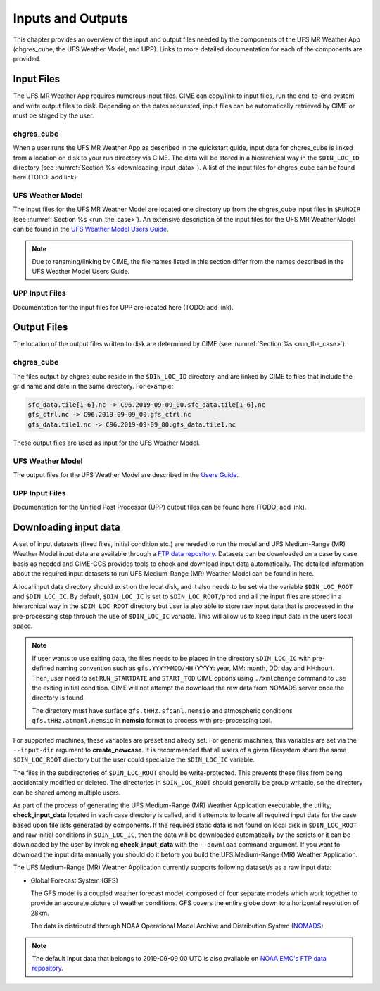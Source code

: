 .. _inputs_and_outputs:

******************
Inputs and Outputs
******************

This chapter provides an overview of the input and output files needed by the components
of the UFS MR Weather App (chgres_cube, the UFS Weather Model, and UPP).  Links to more
detailed documentation for each of the components are provided. 

===========
Input Files
===========

The UFS MR Weather App requires numerous input files.  CIME can copy/link to input files,
run the end-to-end system and write output files to disk.  Depending on the dates requested,
input files can be automatically retrieved by CIME or must be staged by the user.

-----------
chgres_cube
-----------

When a user runs the UFS MR Weather App as described in the quickstart guide, input data for
chgres_cube is linked from a location on disk to your run directory via CIME. The data will
be stored in a hierarchical way in the ``$DIN_LOC_ID`` directory
(see :numref:`Section %s <downloading_input_data>`).  A list of the input files for chgres_cube
can be found here (TODO: add link).

-----------------
UFS Weather Model
-----------------

The input files for the UFS MR Weather Model are located one directory up from the chgres_cube
input files in ``$RUNDIR`` (see :numref:`Section %s <run_the_case>`).   An extensive description
of the input files for the UFS MR Weather Model can be found in the `UFS Weather Model Users Guide
<https://ufs-mr-weather-app.readthedocs.io/projects/ufs-weather-model/en/latest/InputsOutputs.html>`_. 

.. note::
   Due to renaming/linking by CIME, the file names listed in this section differ from the names
   described in the UFS Weather Model Users Guide. 

---------------
UPP Input Files
---------------

Documentation for the input files for UPP are located here (TODO: add link).

============
Output Files
============

The location of the output files written to disk are determined by CIME
(see :numref:`Section %s <run_the_case>`).

-----------
chgres_cube
-----------

The files output by chgres_cube reside in the ``$DIN_LOC_ID`` directory, and are linked by CIME to
files that include the grid name and date in the same directory.  For example:

.. code-block:: console

   sfc_data.tile[1-6].nc -> C96.2019-09-09_00.sfc_data.tile[1-6].nc
   gfs_ctrl.nc -> C96.2019-09-09_00.gfs_ctrl.nc
   gfs_data.tile1.nc -> C96.2019-09-09_00.gfs_data.tile1.nc
 
These output files are used as input for the UFS Weather Model.

-----------------
UFS Weather Model
-----------------

The output files for the UFS Weather Model are described in the `Users Guide
<https://ufs-mr-weather-app.readthedocs.io/projects/ufs-weather-model/en/latest/InputsOutputs.html#output-files>`_.

---------------
UPP Input Files
---------------

Documentation for the Unified Post Processor (UPP) output files can be found here (TODO: add link).

.. _downloading_input_data:

======================
Downloading input data
======================

A set of input datasets (fixed files, initial condition etc.) are needed to run the model and
UFS Medium-Range (MR) Weather Model input data are available through a `FTP data repository
<https://ftp.emc.ncep.noaa.gov/EIB/UFS/>`_. Datasets can be downloaded on a case by case basis
as needed and CIME-CCS provides tools to check and download input data automatically. The detailed
information about the required input datasets to run UFS Medium-Range (MR) Weather Model can be
found in here.

A local input data directory should exist on the local disk, and it also
needs to be set via the variable ``$DIN_LOC_ROOT`` and ``$DIN_LOC_IC``. By default, ``$DIN_LOC_IC``
is set to ``$DIN_LOC_ROOT/prod`` and all the input files are stored in a hierarchical way in the
``$DIN_LOC_ROOT`` directory but user ia also able to store raw input data that is processed in the
pre-processing step throuch the use of ``$DIN_LOC_IC`` variable. This will allow us to keep input data
in the users local space.

.. note::

    If user wants to use exiting data, the files needs to be placed in the directory ``$DIN_LOC_IC`` with 
    pre-defined naming convention such as ``gfs.YYYYMMDD/HH`` (YYYY: year, MM: month, DD: day and HH:hour). 
    Then, user need to set ``RUN_STARTDATE`` and ``START_TOD`` CIME options using ``./xmlchange`` command 
    to use the exiting initial condition. CIME will not attempt the download the raw data from NOMADS server
    once the directory is found.

    The directory must have surface ``gfs.tHHz.sfcanl.nemsio`` and atmospheric conditions 
    ``gfs.tHHz.atmanl.nemsio`` in **nemsio** format to process with pre-processing tool.

For supported machines, these variables are preset and alredy set. For generic machines,
this variables are set via the ``--input-dir`` argument to **create_newcase**.
It is recommended that all users of a given filesystem share the same ``$DIN_LOC_ROOT`` directory but
the user could specialize the ``$DIN_LOC_IC`` variable.

The files in the subdirectories of ``$DIN_LOC_ROOT`` should be write-protected. This prevents these files
from being accidentally modified or deleted. The directories in ``$DIN_LOC_ROOT`` should generally
be group writable, so the directory can be shared among multiple users.

As part of the process of generating the UFS Medium-Range (MR) Weather Application executable,
the utility, **check_input_data** located in each case directory
is called, and it attempts to locate all required input data for the
case based upon file lists generated by components. If the required
static data is not found on local disk in ``$DIN_LOC_ROOT`` and raw initial conditions in ``$DIN_LOC_IC``,
then the data will be downloaded automatically by the scripts or it can be
downloaded by the user by invoking **check_input_data** with the ``--download``
command argument. If you want to download the input data manually you
should do it before you build the UFS Medium-Range (MR) Weather Application.

The UFS Medium-Range (MR) Weather Application currently supports following dataset/s as a raw
input data:

* Global Forecast System (GFS)

  The GFS model is a coupled weather forecast model, composed of four separate models which work
  together to provide an accurate picture of weather conditions. GFS covers the entire globe down
  to a horizontal resolution of 28km.

  The data is distributed through NOAA Operational Model Archive and Distribution System (`NOMADS
  <https://nomads.ncep.noaa.gov/pub/data/nccf/com/gfs/prod/>`_)

.. note::

    The default input data that belongs to 2019-09-09 00 UTC is also available on `NOAA EMC's FTP data
    repository <https://ftp.emc.ncep.noaa.gov/EIB/UFS/>`_.
